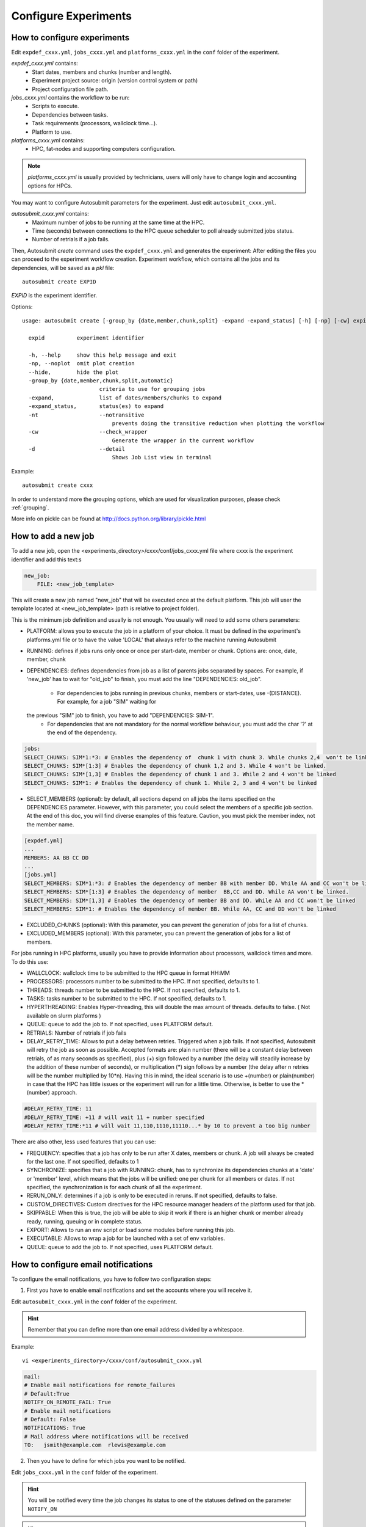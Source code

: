 .. _configuration:

Configure Experiments
=====================

How to configure experiments
----------------------------

Edit ``expdef_cxxx.yml``, ``jobs_cxxx.yml`` and ``platforms_cxxx.yml`` in the ``conf`` folder of the experiment.

*expdef_cxxx.yml* contains:
    - Start dates, members and chunks (number and length).
    - Experiment project source: origin (version control system or path)
    - Project configuration file path.

*jobs_cxxx.yml* contains the workflow to be run:
    - Scripts to execute.
    - Dependencies between tasks.
    - Task requirements (processors, wallclock time...).
    - Platform to use.

*platforms_cxxx.yml* contains:
    - HPC, fat-nodes and supporting computers configuration.

.. note:: *platforms_cxxx.yml* is usually provided by technicians, users will only have to change login and accounting options for HPCs.

You may want to configure Autosubmit parameters for the experiment. Just edit ``autosubmit_cxxx.yml``.

*autosubmit_cxxx.yml* contains:
    - Maximum number of jobs to be running at the same time at the HPC.
    - Time (seconds) between connections to the HPC queue scheduler to poll already submitted jobs status.
    - Number of retrials if a job fails.

Then, Autosubmit *create* command uses the ``expdef_cxxx.yml`` and generates the experiment:
After editing the files you can proceed to the experiment workflow creation.
Experiment workflow, which contains all the jobs and its dependencies, will be saved as a *pkl* file:
::

    autosubmit create EXPID

*EXPID* is the experiment identifier.

Options:
::

    usage: autosubmit create [-group_by {date,member,chunk,split} -expand -expand_status] [-h] [-np] [-cw] expid

      expid          experiment identifier

      -h, --help     show this help message and exit
      -np, --noplot  omit plot creation
      --hide,        hide the plot
      -group_by {date,member,chunk,split,automatic}
                            criteria to use for grouping jobs
      -expand,              list of dates/members/chunks to expand
      -expand_status,       status(es) to expand
      -nt                   --notransitive
                                prevents doing the transitive reduction when plotting the workflow
      -cw                   --check_wrapper
                                Generate the wrapper in the current workflow
      -d                    --detail
                                Shows Job List view in terminal

Example:
::

    autosubmit create cxxx

In order to understand more the grouping options, which are used for visualization purposes, please check :ref:`grouping`.

More info on pickle can be found at http://docs.python.org/library/pickle.html

How to add a new job
--------------------

To add a new job, open the <experiments_directory>/cxxx/conf/jobs_cxxx.yml file where cxxx is the experiment
identifier and add this text:s

.. code-block:: yaml

    new_job:
        FILE: <new_job_template>

This will create a new job named "new_job" that will be executed once at the default platform. This job will user the
template located at <new_job_template> (path is relative to project folder).

This is the minimum job definition and usually is not enough. You usually will need to add some others parameters:

* PLATFORM: allows you to execute the job in a platform of your choice. It must be defined in the experiment's
  platforms.yml file or to have the value 'LOCAL' that always refer to the machine running Autosubmit

* RUNNING: defines if jobs runs only once or once per start-date, member or chunk. Options are: once, date,
  member, chunk

* DEPENDENCIES: defines dependencies from job as a list of parents jobs separated by spaces. For example, if
  'new_job' has to wait for "old_job" to finish, you must add the line "DEPENDENCIES: old_job".
    * For dependencies to jobs running in previous chunks, members or start-dates, use -(DISTANCE). For example, for a job "SIM" waiting for
  the previous "SIM" job to finish, you have to add "DEPENDENCIES: SIM-1".
    * For dependencies that are not mandatory for the normal workflow behaviour, you must add the char '?' at the end of the dependency.


.. code-block:: yaml

    jobs:
    SELECT_CHUNKS: SIM*1:*3: # Enables the dependency of  chunk 1 with chunk 3. While chunks 2,4  won't be linked.
    SELECT_CHUNKS: SIM*[1:3] # Enables the dependency of chunk 1,2 and 3. While 4 won't be linked.
    SELECT_CHUNKS: SIM*[1,3] # Enables the dependency of chunk 1 and 3. While 2 and 4 won't be linked
    SELECT_CHUNKS: SIM*1: # Enables the dependency of chunk 1. While 2, 3 and 4 won't be linked

* SELECT_MEMBERS (optional): by default, all sections depend on all jobs the items specified on the DEPENDENCIES parameter. However, with this parameter, you could select the members of a specific job section. At the end of this doc, you will find diverse examples of this feature. Caution, you must pick the member index, not the member name.

.. code-block:: ini

    [expdef.yml]
    ...
    MEMBERS: AA BB CC DD
    ...
    [jobs.yml]
    SELECT_MEMBERS: SIM*1:*3: # Enables the dependency of member BB with member DD. While AA and CC won't be linked.
    SELECT_MEMBERS: SIM*[1:3] # Enables the dependency of member  BB,CC and DD. While AA won't be linked.
    SELECT_MEMBERS: SIM*[1,3] # Enables the dependency of member BB and DD. While AA and CC won't be linked
    SELECT_MEMBERS: SIM*1: # Enables the dependency of member BB. While AA, CC and DD won't be linked


* EXCLUDED_CHUNKS (optional): With this parameter, you can prevent the generation of jobs for a list of chunks.

* EXCLUDED_MEMBERS (optional): With this parameter, you can prevent the generation of jobs for a list of members.

For jobs running in HPC platforms, usually you have to provide information about processors, wallclock times and more.
To do this use:

* WALLCLOCK: wallclock time to be submitted to the HPC queue in format HH:MM

* PROCESSORS: processors number to be submitted to the HPC. If not specified, defaults to 1.

* THREADS:  threads number to be submitted to the HPC. If not specified, defaults to 1.

* TASKS:  tasks number to be submitted to the HPC. If not specified, defaults to 1.

* HYPERTHREADING: Enables Hyper-threading, this will double the max amount of threads. defaults to false. ( Not available on slurm platforms )
* QUEUE: queue to add the job to. If not specified, uses PLATFORM default.

* RETRIALS: Number of retrials if job fails

* DELAY_RETRY_TIME: Allows to put a delay between retries. Triggered when a job fails. If not specified, Autosubmit will retry the job as soon as possible. Accepted formats are: plain number (there will be a constant delay between retrials, of as many seconds as specified), plus (+) sign followed by a number (the delay will steadily increase by the addition of these number of seconds), or multiplication (*) sign follows by a number (the delay after n retries will be the number multiplied by 10*n). Having this in mind, the ideal scenario is to use +(number) or plain(number) in case that the HPC has little issues or the experiment will run for a little time. Otherwise, is better to use the *(number) approach.

.. code-block:: ini

    #DELAY_RETRY_TIME: 11
    #DELAY_RETRY_TIME: +11 # will wait 11 + number specified
    #DELAY_RETRY_TIME:*11 # will wait 11,110,1110,11110...* by 10 to prevent a too big number


There are also other, less used features that you can use:

* FREQUENCY: specifies that a job has only to be run after X dates, members or chunk. A job will always be created for
  the last one. If not specified, defaults to 1

* SYNCHRONIZE: specifies that a job with RUNNING: chunk, has to synchronize its dependencies chunks at a 'date' or
  'member' level, which means that the jobs will be unified: one per chunk for all members or dates.
  If not specified, the synchronization is for each chunk of all the experiment.

* RERUN_ONLY: determines if a job is only to be executed in reruns. If not specified, defaults to false.

* CUSTOM_DIRECTIVES: Custom directives for the HPC resource manager headers of the platform used for that job.

* SKIPPABLE: When this is true, the job will be able to skip it work if there is an higher chunk or member already ready, running, queuing or in complete status.

* EXPORT: Allows to run an env script or load some modules before running this job.

* EXECUTABLE: Allows to wrap a job for be launched with a set of env variables.

* QUEUE: queue to add the job to. If not specified, uses PLATFORM default.

How to configure email notifications
------------------------------------

To configure the email notifications, you have to follow two configuration steps:

1. First you have to enable email notifications and set the accounts where you will receive it.

Edit ``autosubmit_cxxx.yml`` in the ``conf`` folder of the experiment.

.. hint::
    Remember that you can define more than one email address divided by a whitespace.

Example:
::

    vi <experiments_directory>/cxxx/conf/autosubmit_cxxx.yml

.. code-block:: ini

    mail:
    # Enable mail notifications for remote_failures
    # Default:True
    NOTIFY_ON_REMOTE_FAIL: True
    # Enable mail notifications
    # Default: False
    NOTIFICATIONS: True
    # Mail address where notifications will be received
    TO:   jsmith@example.com  rlewis@example.com

2. Then you have to define for which jobs you want to be notified.

Edit ``jobs_cxxx.yml`` in the ``conf`` folder of the experiment.

.. hint::
    You will be notified every time the job changes its status to one of the statuses
    defined on the parameter ``NOTIFY_ON``

.. hint::
    Remember that you can define more than one job status divided by a whitespace.

Example:
::

    vi <experiments_directory>/cxxx/conf/jobs_cxxx.yml

.. code-block:: ini

    LOCAL_SETUP:
    FILE: LOCAL_SETUP.sh
    PLATFORM: LOCAL
    NOTIFY_ON: FAILED COMPLETED

How to add a new platform
-------------------------

.. hint::
    If you are interested in changing the communications library, go to the section below.

To add a new platform, open the <experiments_directory>/cxxx/conf/platforms_cxxx.yml file where cxxx is the experiment
identifier and add this text:

.. code-block:: ini

    new_platform:
    TYPE: <platform_type>
    HOST: <host_name>
    PROJECT: <project>
    USER: <user>
    SCRATCH: <scratch_dir>


This will create a platform named "new_platform". The options specified are all mandatory:

* TYPE: queue type for the platform. Options supported are PBS, SGE, PS, LSF, ecaccess and SLURM.

* HOST: hostname of the platform

* PROJECT: project for the machine scheduler

* USER: user for the machine scheduler

* SCRATCH_DIR: path to the scratch directory of the machine

* VERSION: determines de version of the platform type

.. warning:: With some platform types, Autosubmit may also need the version, forcing you to add the parameter
    VERSION. These platforms are PBS (options: 10, 11, 12) and ecaccess (options: pbs, loadleveler).


Some platforms may require to run serial jobs in a different queue or platform. To avoid changing the job
configuration, you can specify what platform or queue to use to run serial jobs assigned to this platform:

* SERIAL_PLATFORM: if specified, Autosubmit will run jobs with only one processor in the specified platform.

* SERIAL_QUEUE: if specified, Autosubmit will run jobs with only one processor in the specified queue. Autosubmit
  will ignore this configuration if SERIAL_PLATFORM is provided

There are some other parameters that you may need to specify:

* BUDGET: budget account for the machine scheduler. If omitted, takes the value defined in PROJECT

* ADD_PROJECT_TO_HOST: option to add project name to host. This is required for some HPCs

* QUEUE: if given, Autosubmit will add jobs to the given queue instead of platform's default queue

* TEST_SUITE: if true, autosubmit test command can use this queue as a main queue. Defaults to false

* MAX_WAITING_JOBS: maximum number of jobs to be waiting in this platform.

* TOTAL_JOBS: maximum number of jobs to be running at the same time in this platform.

* CUSTOM_DIRECTIVES: Custom directives for the resource manager of this platform.

Example:

.. code-block:: ini

    platform:
    TYPE: SGE
    HOST: hostname
    PROJECT: my_project
    ADD_PROJECT_TO_HOST: true
    USER: my_user
    SCRATCH_DIR: /scratch
    TEST_SUITE: True
    CUSTOM_DIRECTIVES: [ "my_directive" ]

How to request exclusivity or reservation
-----------------------------------------

To request exclusivity or reservation for your jobs, you can configure two platform variables:

Edit ``platforms_cxxx.yml`` in the ``conf`` folder of the experiment.

.. hint::
    Until now, it is only available for Marenostrum.

.. hint::
    To define some jobs with exclusivity/reservation and some others without it, you can define
    twice a platform, one with this parameters and another one without it.

Example:
::

    vi <experiments_directory>/cxxx/conf/platforms_cxxx.yml

.. code-block:: ini

    marenostrum3:
    TYPE: LSF
    HOST: mn-bsc32
    PROJECT: bsc32
    ADD_PROJECT_TO_HOST: false
    USER: bsc32XXX
    SCRATCH_DIR: /gpfs/scratch
    TEST_SUITE: True
    EXCLUSIVITY: True

Of course, you can configure only one or both. For example, for reservation it would be:

Example:
::

    vi <experiments_directory>/cxxx/conf/platforms_cxxx.yml

.. code-block:: ini

    marenostrum3:
    TYPE: LSF
    ...
    RESERVATION: your-reservation-id

How to change the communications library
----------------------------------------

In order to handle the remote communications with the different platforms, Autosubmit uses an implementation
of a communications library. There are multiple implementations, so you can choose any of them.

.. hint::
    At this moment there are one available communication library which is ``paramiko``.

To change the communications library, open the <experiments_directory>/cxxx/conf/autosubmit_cxxx.yml file
where cxxx is the experiment identifier and change the value of the API configuration variable in the communications
section:

.. code-block:: ini

    communications:
    # Communications library used to connect with platforms: paramiko.
    # Default: paramiko
    API:  paramiko

How to set a custom interpreter for your job
--------------------------------------------

If the remote platform does not implement the interpreter you need, you can customize the ``shebang`` of your job script so it points to the relative path of the interpreter you want.

In the file:

::

    vi <experiments_directory>/cxxx/conf/jobs_cxxx.yml

.. code-block:: ini

    # Example job with all options specified

    ## Job name
    # JOBNAME:
    ## Script to execute. If not specified, job will be omitted from workflow.
    ## Path relative to the project directory
    # FILE :
    ## Platform to execute the job. If not specified, defaults to HPCARCH in expedf file.
    ## LOCAL is always defined and refers to current machine
    # PLATFORM :
    ## Queue to add the job to. If not specified, uses PLATFORM default.
    # QUEUE :
    ## Defines dependencies from job as a list of parents jobs separated by spaces.
    ## Dependencies to jobs in previous chunk, member o startdate, use -(DISTANCE)
    # DEPENDENCIES:  INI SIM-1 CLEAN-2
    ## Define if jobs runs once, once per stardate, once per member or once per chunk. Options: once, date, member, chunk.
    ## If not specified, defaults to once
    # RUNNING:  once
    ## Specifies that job has only to be run after X dates, members or chunk. A job will always be created for the last
    ## If not specified, defaults to 1
    # FREQUENCY:  3
    ## On a job with FREQUENCY > 1, if True, the dependencies are evaluated against all
    ## jobs in the frequency interval, otherwise only evaluate dependencies against current
    ## iteration.
    ## If not specified, defaults to True
    # WAIT:  False
    ## Defines if job is only to be executed in reruns. If not specified, defaults to false.
    # RERUN_ONLY:  False
    ## Wallclock to be submitted to the HPC queue in format HH:MM
    # WALLCLOCK:  00:05
    ## Processors number to be submitted to the HPC. If not specified, defaults to 1.
    ## Wallclock chunk increase (WALLCLOCK will be increased according to the formula WALLCLOCK + WCHUNKINC * (chunk - 1)).
    ## Ideal for sequences of jobs that change their expected running time according to the current chunk.
    # WCHUNKINC:  00:01
    # PROCESSORS:  1
    ## Threads number to be submitted to the HPC. If not specified, defaults to 1.
    # THREADS:  1
    ## Tasks number to be submitted to the HPC. If not specified, defaults to 1.
    # Tasks:  1
    ## Enables hyper-threading. If not specified, defaults to false.
    # HYPERTHREADING:  false
    ## Memory requirements for the job in MB
    # MEMORY:  4096
    ##  Number of retrials if a job fails. If not specified, defaults to the value given on experiment's autosubmit.yml
    # RETRIALS:  4
    ##  Allows to put a delay between retries, of retrials if a job fails. If not specified, it will be static
    # The ideal is to use the +(number) approach or plain(number) in case that the hpc platform has little issues or the experiment will run for a short period of time
    # And *(10) in case that the filesystem is having large  delays or the experiment will run for a lot of time.
    # DELAY_RETRY_TIME:  11
    # DELAY_RETRY_TIME:  +11 # will wait 11 + number specified
    # DELAY_RETRY_TIME:  *11 # will wait 11,110,1110,11110...* by 10 to prevent a too big number
    ## Some jobs can not be checked before running previous jobs. Set this option to false if that is the case
    # CHECK:  False
    ## Select the interpreter that will run the job. Options: bash, python, r Default: bash
    # TYPE:  bash
    ## Specify the path to the interpreter. If empty, use system default based on job type  . Default: empty
    # EXECUTABLE:  /my_python_env/python3

You can give a path to the ``EXECUTABLE`` setting of your job. Autosubmit will replace the ``shebang`` with the path you provided.

Example:

.. code-block:: ini

    POST:
    FILE:  POST.sh
    DEPENDENCIES:  SIM
    RUNNING:  chunk
    WALLCLOCK:  00:05
    EXECUTABLE:  /my_python_env/python3

This job will use the python interpreter located in the relative path ``/my_python_env/python3/``

It is also possible to use variables in the ``EXECUTABLE`` path.

Example:

.. code-block:: ini

    POST:
    FILE: POST.sh
    DEPENDENCIES: SIM
    RUNNING: chunk
    WALLCLOCK: 00:05
    EXECUTABLE: %PROJDIR%/my_python_env/python3

The result is a ``shebang`` line ``#!/esarchive/autosubmit/my_python_env/python3``.

How to create and run only selected members
-------------------------------------------

Your experiment is defined and correctly configured, but you want to create it only considering some selected members, and also to avoid creating the whole experiment to run only the members you want. Then, you can do it by configuring the setting **RUN_ONLY_MEMBERS** in the file:

::

    vi <experiments_directory>/cxxx/conf/expdef_cxxx.yml

.. code-block:: ini

    DEFAULT:
    # Experiment identifier
    # No need to change
    EXPID: cxxx
    # HPC name.
    # No need to change
    HPCARCH: ithaca

    experiment:
    # Supply the list of start dates. Available formats: YYYYMMDD YYYYMMDDhh YYYYMMDDhhmm
    # Also you can use an abbreviated syntax for multiple dates with common parts:
    # 200001[01 15] <=> 20000101 20000115
    # DATELIST: 19600101 19650101 19700101
    # DATELIST: 1960[0101 0201 0301]
    DATELIST: 19900101
    # Supply the list of members. LIST: fc0 fc1 fc2 fc3 fc4
    MEMBERS: fc0
    # Chunk size unit. STRING: hour, day, month, year
    CHUNKSIZEUNIT: month
    # Chunk size. NUMERIC: 4, 6, 12
    CHUNKSIZE: 1
    # Total number of chunks in experiment. NUMERIC: 30, 15, 10
    NUMCHUNKS: 2
    # Calendar used. LIST: standard, noleap
    CALENDAR: standard
    # List of members that can be included in this run. Optional.
    # RUN_ONLY_MEMBERS: fc0 fc1 fc2 fc3 fc4
    # RUN_ONLY_MEMBERS: fc[0-4]
    RUN_ONLY_MEMBERS:



You can set the **RUN_ONLY_MEMBERS** value as shown in the format examples above it. Then, ``Job List`` generation is performed as usual. However, an extra step is performed that will filter the jobs according to **RUN_ONLY_MEMBERS**. It discards jobs belonging to members not considered in the value provided, and also we discard these jobs from the dependency tree (parents and children). The filtered ``Job List`` is returned.

The necessary changes have been implemented in the API so you can correctly visualize experiments implementing this new setting in **Autosubmit GUI**.

.. important::
    Wrappers are correctly formed considering the resulting jobs.

Remote Dependencies - Presubmission feature
-------------------------------------------

There is also the possibility of setting the option **PRESUBMISSION** to True in the config directive. This allows more
than one package containing simple or wrapped jobs to be submitted at the same time, even when the dependencies between
jobs aren't yet satisfied.

This is only useful for cases when the job scheduler considers the time a job has been queuing to determine the job's
priority (and the scheduler understands the dependencies set between the submitted packages). New packages can be
created as long as the total number of jobs are below than the number defined in the **TOTALJOBS** variable.

The jobs that are waiting in the remote platform, will be marked as HOLD.

How to configure
~~~~~~~~~~~~~~~~

In ``autosubmit_cxxx.yml``, regardless of the how your workflow is configured.

For example:

.. code-block:: ini

    config:
    EXPID: ....
    AUTOSUBMIT_VERSION: 3.13.0b
    ...
    PRESUBMISSION: TRUE
    MAXWAITINGJOBS: 100
    TOTALJOBS: 100
    ...
